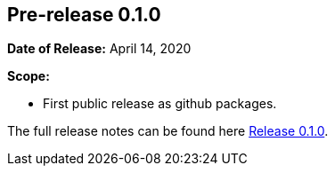 // Licensed to the Apache Software Foundation (ASF) under one
// or more contributor license agreements. See the NOTICE file
// distributed with this work for additional information
// regarding copyright ownership. The ASF licenses this file
// to you under the Apache License, Version 2.0 (the
// "License"); you may not use this file except in compliance
// with the License. You may obtain a copy of the License at
//
//   http://www.apache.org/licenses/LICENSE-2.0
//
//   Unless required by applicable law or agreed to in writing,
//   software distributed under the License is distributed on an
//   "AS IS" BASIS, WITHOUT WARRANTIES OR CONDITIONS OF ANY
//   KIND, either express or implied. See the License for the
//   specific language governing permissions and limitations
//   under the License.
//
[[release-notes-0.1.0]]
== Pre-release 0.1.0

:release-0_1_0: https://github.com/khmarbaise/maven-it-extension/milestone/1?closed=1

*Date of Release:* April 14, 2020

*Scope:*

 - First public release as github packages.

The full release notes can be found here {release-0_1_0}[Release 0.1.0].
